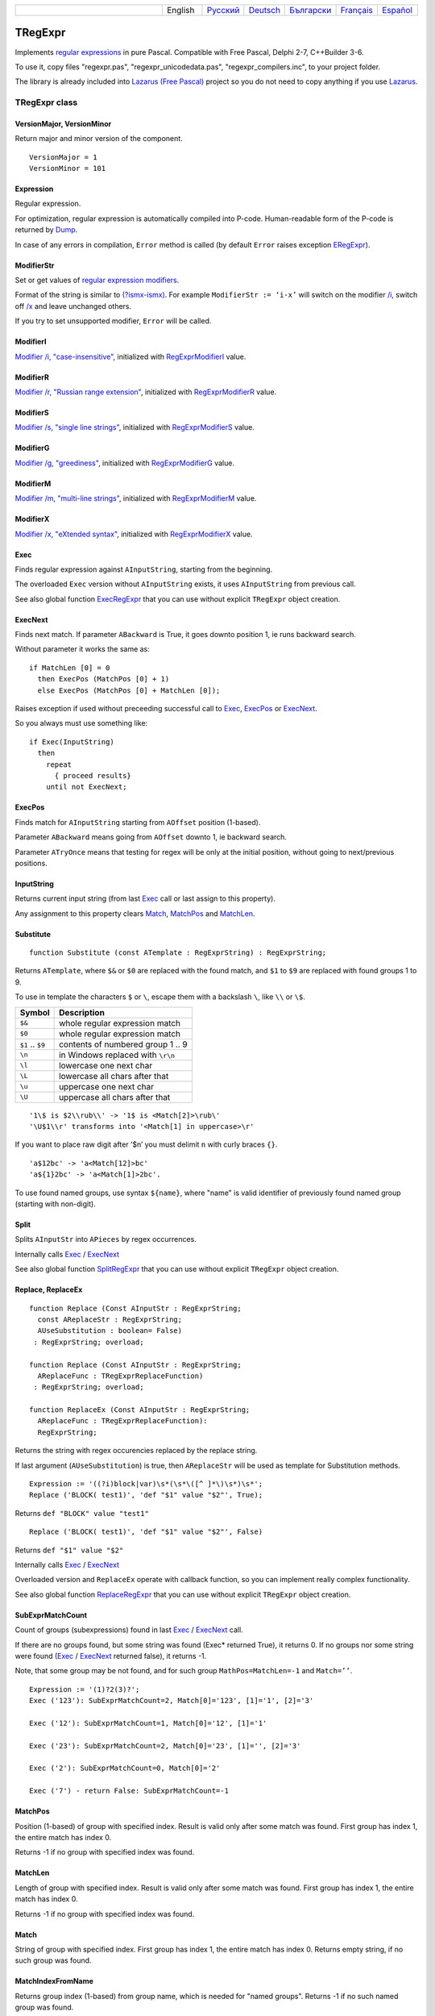 .. list-table::
   :widths: 40 10 10 10 10 10 10
   :header-rows: 0

   * -
     - English
     - `Русский <https://regex.sorokin.engineer/ru/latest/tregexpr.html>`__
     - `Deutsch <https://regex.sorokin.engineer/de/latest/tregexpr.html>`__
     - `Български <https://regex.sorokin.engineer/bg/latest/tregexpr.html>`__
     - `Français <https://regex.sorokin.engineer/fr/latest/tregexpr.html>`__
     - `Español <https://regex.sorokin.engineer/es/latest/tregexpr.html>`__

TRegExpr
========

Implements `regular expressions <regular_expressions.html>`_ in pure Pascal.
Compatible with Free Pascal, Delphi 2-7, C++Builder 3-6.

To use it, copy files "regexpr.pas", "regexpr_unicodedata.pas", "regexpr_compilers.inc", to your project folder.

The library is already included into
`Lazarus (Free Pascal) <http://wiki.freepascal.org/Regexpr>`_ project so you
do not need to copy anything if you use `Lazarus <https://www.lazarus-ide.org/>`_.

TRegExpr class
--------------

VersionMajor, VersionMinor
~~~~~~~~~~~~~~~~~~~~~~~~~~

Return major and minor version of the component.

::

    VersionMajor = 1
    VersionMinor = 101

Expression
~~~~~~~~~~

Regular expression.

For optimization, regular expression is automatically compiled into P-code.
Human-readable form of the P-code is returned by Dump_.

In case of any errors in compilation, ``Error`` method is called (by
default ``Error`` raises exception ERegExpr_).

ModifierStr
~~~~~~~~~~~

Set or get values of
`regular expression modifiers <regular_expressions.html#modifiers>`__.

Format of the string is similar to
`(?ismx-ismx) <regular_expressions.html#inlinemodifiers>`__. For example
``ModifierStr := ‘i-x’`` will switch on the modifier `/i <regular_expressions.html#i>`_,
switch off `/x <regular_expressions.html#x>`_ and leave unchanged others.

If you try to set unsupported modifier, ``Error`` will be called.

ModifierI
~~~~~~~~~

`Modifier /i, "case-insensitive" <regular_expressions.html#i>`_, initialized with
RegExprModifierI_ value.

ModifierR
~~~~~~~~~

`Modifier /r, "Russian range extension" <regular_expressions.html#r>`_, initialized with
RegExprModifierR_ value.

ModifierS
~~~~~~~~~

`Modifier /s, "single line strings" <regular_expressions.html#s>`_,
initialized with RegExprModifierS_ value.

ModifierG
~~~~~~~~~

`Modifier /g, "greediness" <regular_expressions.html#g>`_, initialized
with RegExprModifierG_ value.

ModifierM
~~~~~~~~~

`Modifier /m, "multi-line strings" <regular_expressions.html#m>`_, initialized
with RegExprModifierM_ value.

ModifierX
~~~~~~~~~

`Modifier /x, "eXtended syntax" <regular_expressions.html#x>`_,
initialized with RegExprModifierX_ value.

Exec
~~~~

Finds regular expression against ``AInputString``, starting from the beginning.

The overloaded ``Exec`` version without ``AInputString`` exists, it uses ``AInputString``
from previous call.

See also global function ExecRegExpr_ that you can use without explicit ``TRegExpr``
object creation.

ExecNext
~~~~~~~~

Finds next match. If parameter ``ABackward`` is True, it goes downto position 1, ie runs backward search.

Without parameter it works the same as:

::

    if MatchLen [0] = 0
      then ExecPos (MatchPos [0] + 1)
      else ExecPos (MatchPos [0] + MatchLen [0]);

Raises exception if used without preceeding successful call to
Exec_, ExecPos_ or ExecNext_.

So you always must use something like:

::

    if Exec(InputString)
      then
        repeat
          { proceed results}
        until not ExecNext;

ExecPos
~~~~~~~

Finds match for ``AInputString`` starting from ``AOffset`` position (1-based).

Parameter ``ABackward`` means going from ``AOffset`` downto 1, ie backward search.

Parameter ``ATryOnce`` means that testing for regex will be only at the initial position, without going to next/previous positions. 

InputString
~~~~~~~~~~~

Returns current input string (from last Exec_ call or last assign to this
property).

Any assignment to this property clears Match_, MatchPos_ and MatchLen_.

Substitute
~~~~~~~~~~

::

    function Substitute (const ATemplate : RegExprString) : RegExprString;

Returns ``ATemplate``, where ``$&`` or ``$0`` are replaced with the found match,
and ``$1`` to ``$9`` are replaced with found groups 1 to 9.

To use in template the characters ``$`` or ``\``, escape them with a backslash ``\``, like ``\\`` or ``\$``.

================ =================================
Symbol           Description
================ =================================
``$&``           whole regular expression match
``$0``           whole regular expression match
``$1`` .. ``$9`` contents of numbered group 1 .. 9
``\n``           in Windows replaced with ``\r\n``
``\l``           lowercase one next char
``\L``           lowercase all chars after that
``\u``           uppercase one next char
``\U``           uppercase all chars after that
================ =================================

::

     '1\$ is $2\\rub\\' -> '1$ is <Match[2]>\rub\'
     '\U$1\\r' transforms into '<Match[1] in uppercase>\r'

If you want to place raw digit after ‘$n’ you must delimit ``n`` with curly
braces ``{}``.

::

     'a$12bc' -> 'a<Match[12]>bc'
     'a${1}2bc' -> 'a<Match[1]>2bc'.

To use found named groups, use syntax ``${name}``, where "name"
is valid identifier of previously found named group (starting with non-digit).

Split
~~~~~

Splits ``AInputStr`` into ``APieces`` by regex occurrences.

Internally calls Exec_ / ExecNext_

See also global function SplitRegExpr_ that you can use without explicit ``TRegExpr``
object creation.

.. _Replace:

Replace, ReplaceEx
~~~~~~~~~~~~~~~~~~

::

    function Replace (Const AInputStr : RegExprString;
      const AReplaceStr : RegExprString;
      AUseSubstitution : boolean= False)
     : RegExprString; overload;

    function Replace (Const AInputStr : RegExprString;
      AReplaceFunc : TRegExprReplaceFunction)
     : RegExprString; overload;

    function ReplaceEx (Const AInputStr : RegExprString;
      AReplaceFunc : TRegExprReplaceFunction):
      RegExprString;

Returns the string with regex occurencies replaced by the replace string.

If last argument (``AUseSubstitution``) is true, then ``AReplaceStr`` will
be used as template for Substitution methods.

::

    Expression := '((?i)block|var)\s*(\s*\([^ ]*\)\s*)\s*';
    Replace ('BLOCK( test1)', 'def "$1" value "$2"', True);

Returns ``def "BLOCK" value "test1"``

::

    Replace ('BLOCK( test1)', 'def "$1" value "$2"', False)

Returns ``def "$1" value "$2"``

Internally calls Exec_ / ExecNext_

Overloaded version and ``ReplaceEx`` operate with callback function,
so you can implement really complex functionality.

See also global function ReplaceRegExpr_ that you can use without explicit ``TRegExpr``
object creation.

SubExprMatchCount
~~~~~~~~~~~~~~~~~

Count of groups (subexpressions) found in last Exec_ / ExecNext_ call.

If there are no groups found, but some string was found (Exec\* returned True), it returns 0.
If no groups nor some string were found (Exec_ / ExecNext_ returned false), it returns -1.

Note, that some group may be not found, and for such group
``MathPos=MatchLen=-1`` and ``Match=’’``.

::

    Expression := '(1)?2(3)?';
    Exec ('123'): SubExprMatchCount=2, Match[0]='123', [1]='1', [2]='3'

    Exec ('12'): SubExprMatchCount=1, Match[0]='12', [1]='1'

    Exec ('23'): SubExprMatchCount=2, Match[0]='23', [1]='', [2]='3'

    Exec ('2'): SubExprMatchCount=0, Match[0]='2'

    Exec ('7') - return False: SubExprMatchCount=-1


MatchPos
~~~~~~~~

Position (1-based) of group with specified index.
Result is valid only after some match was found.
First group has index 1, the entire match has index 0.

Returns -1 if no group with specified index was found.

MatchLen
~~~~~~~~

Length of group with specified index. Result is valid only after some match was found.
First group has index 1, the entire match has index 0.

Returns -1 if no group with specified index was found.

Match
~~~~~

String of group with specified index.
First group has index 1, the entire match has index 0.
Returns empty string, if no such group was found.

MatchIndexFromName
~~~~~~~~~~~~~~~~~~

Returns group index (1-based) from group name, which is needed for "named groups".
Returns -1 if no such named group was found.

LastError
~~~~~~~~~

Returns Id of last error, or 0 if no errors occured (unusable if ``Error`` method
raises exception). It also clears internal status to 0 (no errors).

ErrorMsg
~~~~~~~~

Returns ``Error`` message for error with ``ID = AErrorID``.

CompilerErrorPos
~~~~~~~~~~~~~~~~

Returns position in regex, where P-code compilation was stopped.

Useful for error diagnostics.

SpaceChars
~~~~~~~~~~

Contains chars, treated as ``\s`` (initially filled with RegExprSpaceChars_
global constant).

WordChars
~~~~~~~~~

Contains chars, treated as ``\w`` (initially filled with RegExprWordChars_
global constant).

LineSeparators
~~~~~~~~~~~~~~

Line separators (like ``\n`` in Unix), initially filled with
RegExprLineSeparators_ global constant).

See also `Line Boundaries <regular_expressions.html#lineseparators>`__

UseLinePairedBreak
~~~~~~~~~~~~~~~~~~

Boolean property, enables to detect paired line separator CR LF.

See also `Line Boundaries <regular_expressions.html#lineseparators>`__

For example, if you need only Unix-style separator LF, assign
``LineSeparators := #$a`` and ``UseLinePairedBreak := False``.

If you want to accept as line separators only CR LF but not CR or LF alone,
then assign ``LineSeparators := ''`` (empty string) and
``UseLinePairedBreak := True``.

By default, "mixed" mode is used (defined in
RegExprLineSeparators global constant):

::

    LineSeparators := #$d#$a; 
    UseLinePairedBreak := True;

Behaviour of this mode is described in the
`Line Boundaries <regular_expressions.html#lineseparators>`__.

Compile
~~~~~~~

Compiles regular expression to internal P-code.

Useful for example for GUI regular expressions editors - to check
regular expression without using it.

Dump
~~~~

Shows P-code (compiled regular expression) as human-readable string.

Global constants
----------------

EscChar
~~~~~~~

Escape character, by default backslash ``'\'``.

SubstituteGroupChar
~~~~~~~~~~~~~~~~~~~

Char used to prefix groups (numbered and named) in Substitute method, by default ``'$'``.

RegExprModifierI
~~~~~~~~~~~~~~~~

`Modifier i <regular_expressions.html#i>`_ default value.

RegExprModifierR
~~~~~~~~~~~~~~~~

`Modifier r <regular_expressions.html#r>`_ default value.

RegExprModifierS
~~~~~~~~~~~~~~~~

`Modifier s <regular_expressions.html#s>`_ default value.

RegExprModifierG
~~~~~~~~~~~~~~~~

`Modifier g <regular_expressions.html#g>`_ default value.

RegExprModifierM
~~~~~~~~~~~~~~~~

`Modifier m <regular_expressions.html#m>`_ default value.

RegExprModifierX
~~~~~~~~~~~~~~~~

`Modifier x <regular_expressions.html#x>`_ default value.

RegExprSpaceChars
~~~~~~~~~~~~~~~~~

Default for SpaceChars_ property.

RegExprWordChars
~~~~~~~~~~~~~~~~

Default value for WordChars_ property.
 
RegExprLineSeparators
~~~~~~~~~~~~~~~~~~~~~

Default value for LineSeparators_ property.

Global functions
----------------

All this functionality is available as methods of ``TRegExpr``, but with global functions
you do not need to create ``TReExpr`` instance so your code would be more simple if
you just need one function.

ExecRegExpr
~~~~~~~~~~~

Returns True if the string matches the regular expression.
Just like Exec_ in ``TRegExpr``.

SplitRegExpr
~~~~~~~~~~~~

Splits the string by regular expression occurences.
See also Split_ if you prefer to create ``TRegExpr`` instance explicitly.

ReplaceRegExpr
~~~~~~~~~~~~~~

::

    function ReplaceRegExpr (
        const ARegExpr, AInputStr, AReplaceStr : RegExprString;
        AUseSubstitution : boolean= False
    ) : RegExprString; overload;

    Type
      TRegexReplaceOption = (rroModifierI,
                             rroModifierR,
                             rroModifierS,
                             rroModifierG,
                             rroModifierM,
                             rroModifierX,
                             rroUseSubstitution,
                             rroUseOsLineEnd);
      TRegexReplaceOptions = Set of TRegexReplaceOption;

    function ReplaceRegExpr (
        const ARegExpr, AInputStr, AReplaceStr : RegExprString;
        Options :TRegexReplaceOptions
    ) : RegExprString; overload;

Returns the string with regular expressions replaced by the ``AReplaceStr``.
See also Replace_ if you prefer to create TRegExpr instance explicitly.

If last argument (``AUseSubstitution``) is True, then ``AReplaceStr`` will
be used as template for ``Substitution methods``:

::

    ReplaceRegExpr (
      '((?i)block|var)\s*(\s*\([^ ]*\)\s*)\s*',
      'BLOCK(test1)',
      'def "$1" value "$2"',
      True
    )

Returns ``def 'BLOCK' value 'test1'``

But this one (note there is no last argument):

::

    ReplaceRegExpr (
      '((?i)block|var)\s*(\s*\([^ ]*\)\s*)\s*',
      'BLOCK(test1)',
      'def "$1" value "$2"'
    )

Returns ``def "$1" value "$2"``

Version with options
^^^^^^^^^^^^^^^^^^^^

With ``Options`` you control ``\n`` behaviour (if ``rroUseOsLineEnd`` then ``\n`` is
replaced with ``\n\r`` in Windows and ``\n`` in Linux). And so on.

.. code-block:: pascal

    Type
      TRegexReplaceOption = (rroModifierI,
                             rroModifierR,
                             rroModifierS,
                             rroModifierG,
                             rroModifierM,
                             rroModifierX,
                             rroUseSubstitution,
                             rroUseOsLineEnd);

QuoteRegExprMetaChars
~~~~~~~~~~~~~~~~~~~~~

Replace all metachars with its safe representation, for example
``abc'cd.(`` is converted to ``abc\'cd\.\(``

This function is useful for regex auto-generation from user input.

RegExprSubExpressions
~~~~~~~~~~~~~~~~~~~~~

Makes list of subexpressions found in ``ARegExpr``.

In ``ASubExps`` every item represents subexpression, from first to last, in
format:

 String - subexpression text (without ‘()’)

 Low word of Object - starting position in ARegExpr, including ‘(’ if exists! (first position is 1)

 High word of Object - length, including starting ‘(’ and ending ‘)’ if exist!

``AExtendedSyntax`` - must be True if modifier ``/x`` os on, while using the regex.

Usefull for GUI editors of regex (you can find example of usage in
`REStudioMain.pas <https://github.com/andgineer/TRegExpr/blob/74ab342b639fc51941a4eea9c7aa53dcdf783592/restudio/REStudioMain.pas#L474>`_)

=========== =======
Result code Meaning
=========== =======
0           Success. No unbalanced brackets were found.
-1          Not enough closing brackets ``)``.
-(n+1)      At position n it was found opening ``[`` without corresponding closing ``]``.
n           At position n it was found closing bracket ``)`` without corresponding opening ``(``.
=========== ======= 

If ``Result <> 0``, then ``ASubExprs`` can contain empty items or illegal ones.

ERegExpr
--------

::

    ERegExpr = class (Exception)
      public
       ErrorCode : integer; // error code. Compilation error codes are before 1000
       CompilerErrorPos : integer; // Position in r.e. where compilation error occured
     end;

Unicode
-------

In Unicode mode, all strings (InputString, Expression, internal strings) are of type UnicodeString/WideString, instead of simple "string".
Unicode slows down performance, so use it only if you really need Unicode support.

To use Unicode, uncomment ``{$DEFINE UniCode}``
in `regexpr.pas <https://github.com/andgineer/TRegExpr/blob/29ec3367f8309ba2ecde7d68d5f14a514de94511/src/RegExpr.pas#L86>`__
(remove ``off``).
